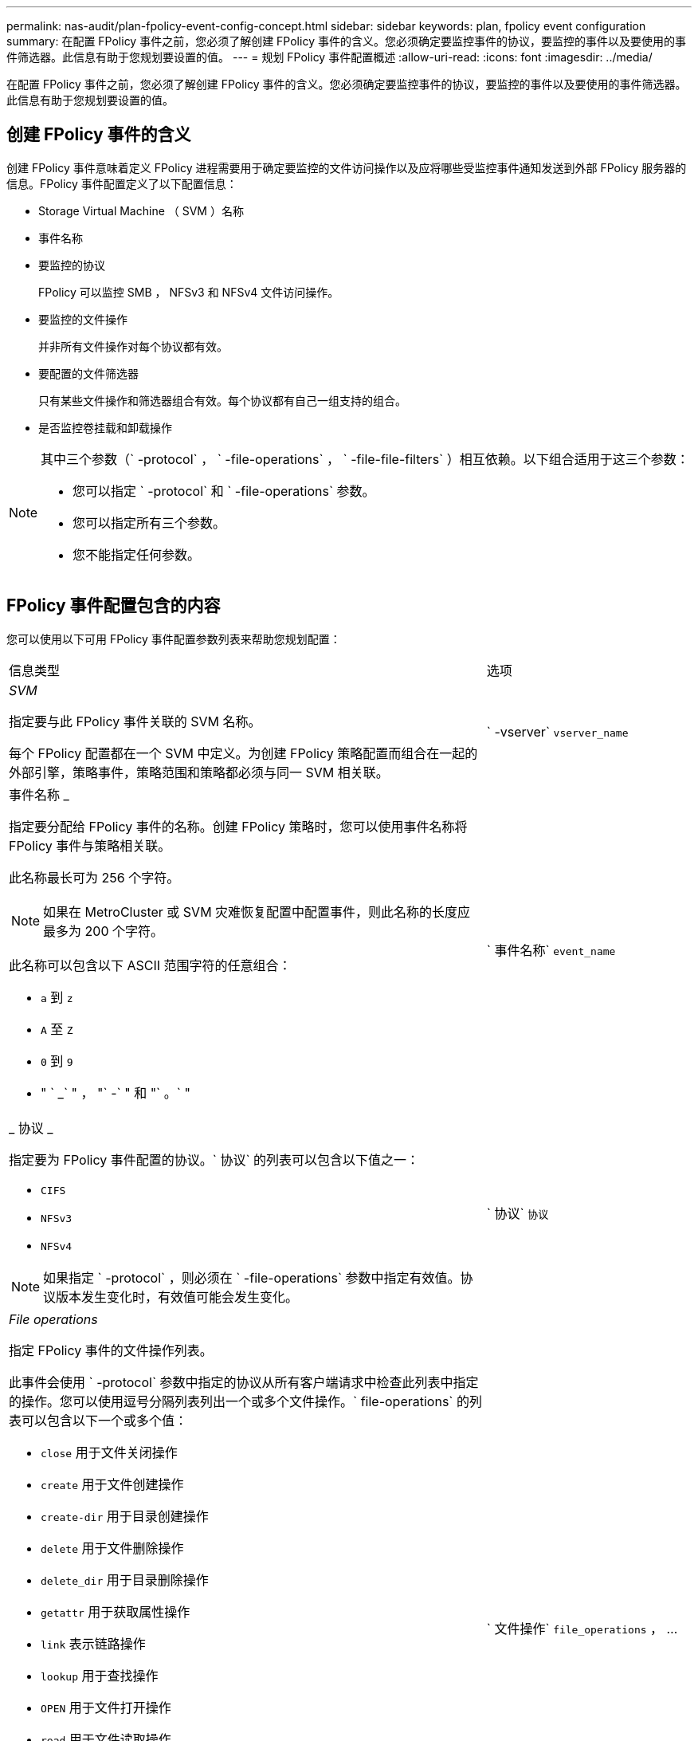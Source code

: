 ---
permalink: nas-audit/plan-fpolicy-event-config-concept.html 
sidebar: sidebar 
keywords: plan, fpolicy event configuration 
summary: 在配置 FPolicy 事件之前，您必须了解创建 FPolicy 事件的含义。您必须确定要监控事件的协议，要监控的事件以及要使用的事件筛选器。此信息有助于您规划要设置的值。 
---
= 规划 FPolicy 事件配置概述
:allow-uri-read: 
:icons: font
:imagesdir: ../media/


[role="lead"]
在配置 FPolicy 事件之前，您必须了解创建 FPolicy 事件的含义。您必须确定要监控事件的协议，要监控的事件以及要使用的事件筛选器。此信息有助于您规划要设置的值。



== 创建 FPolicy 事件的含义

创建 FPolicy 事件意味着定义 FPolicy 进程需要用于确定要监控的文件访问操作以及应将哪些受监控事件通知发送到外部 FPolicy 服务器的信息。FPolicy 事件配置定义了以下配置信息：

* Storage Virtual Machine （ SVM ）名称
* 事件名称
* 要监控的协议
+
FPolicy 可以监控 SMB ， NFSv3 和 NFSv4 文件访问操作。

* 要监控的文件操作
+
并非所有文件操作对每个协议都有效。

* 要配置的文件筛选器
+
只有某些文件操作和筛选器组合有效。每个协议都有自己一组支持的组合。

* 是否监控卷挂载和卸载操作


[NOTE]
====
其中三个参数（` -protocol` ， ` -file-operations` ， ` -file-file-filters` ）相互依赖。以下组合适用于这三个参数：

* 您可以指定 ` -protocol` 和 ` -file-operations` 参数。
* 您可以指定所有三个参数。
* 您不能指定任何参数。


====


== FPolicy 事件配置包含的内容

您可以使用以下可用 FPolicy 事件配置参数列表来帮助您规划配置：

[cols="70,30"]
|===


| 信息类型 | 选项 


 a| 
_SVM_

指定要与此 FPolicy 事件关联的 SVM 名称。

每个 FPolicy 配置都在一个 SVM 中定义。为创建 FPolicy 策略配置而组合在一起的外部引擎，策略事件，策略范围和策略都必须与同一 SVM 相关联。
 a| 
` -vserver` `vserver_name`



 a| 
事件名称 _

指定要分配给 FPolicy 事件的名称。创建 FPolicy 策略时，您可以使用事件名称将 FPolicy 事件与策略相关联。

此名称最长可为 256 个字符。

[NOTE]
====
如果在 MetroCluster 或 SVM 灾难恢复配置中配置事件，则此名称的长度应最多为 200 个字符。

====
此名称可以包含以下 ASCII 范围字符的任意组合：

* `a` 到 `z`
* `A` 至 `Z`
* `0` 到 `9`
* " ` _` " ， "` -` " 和 "` 。` "

 a| 
` 事件名称` `event_name`



 a| 
_ 协议 _

指定要为 FPolicy 事件配置的协议。` 协议` 的列表可以包含以下值之一：

* `CIFS`
* `NFSv3`
* `NFSv4`


[NOTE]
====
如果指定 ` -protocol` ，则必须在 ` -file-operations` 参数中指定有效值。协议版本发生变化时，有效值可能会发生变化。

==== a| 
` 协议` `协议`



 a| 
_File operations_

指定 FPolicy 事件的文件操作列表。

此事件会使用 ` -protocol` 参数中指定的协议从所有客户端请求中检查此列表中指定的操作。您可以使用逗号分隔列表列出一个或多个文件操作。` file-operations` 的列表可以包含以下一个或多个值：

* `close` 用于文件关闭操作
* `create` 用于文件创建操作
* `create-dir` 用于目录创建操作
* `delete` 用于文件删除操作
* `delete_dir` 用于目录删除操作
* `getattr` 用于获取属性操作
* `link` 表示链路操作
* `lookup` 用于查找操作
* `OPEN` 用于文件打开操作
* `read` 用于文件读取操作
* `write` 用于文件写入操作
* `rename` 用于文件重命名操作
* `rename_dir` 用于目录重命名操作
* `setattr` 用于设置属性操作
* `symlink` 表示符号链接操作


[NOTE]
====
如果指定 ` -file-operations` ，则必须在 ` -protocol` 参数中指定有效协议。

==== a| 
` 文件操作` `file_operations` ， ...



 a| 
_Filters_

指定指定协议的给定文件操作的筛选器列表。` -filters` 参数中的值用于筛选客户端请求。此列表可以包括以下一项或多项：

[NOTE]
====
如果指定 ` -filters` 参数，则还必须为 ` -file-operations` 和 ` -protocol` 参数指定有效值。

====
* `monitor-ADS` 选项，用于筛选客户端对备用数据流的请求。
* `close-with modification` 选项，用于筛选客户端请求，以便在修改后关闭。
* `close-without modification` 选项，用于筛选客户端关闭请求而不进行修改。
* `first-read` 选项，用于筛选客户端请求以进行首次读取。
* `first-write` 选项，用于筛选客户端首次写入请求。
* `offline-bit` 选项，用于筛选客户端请求以设置脱机位。
+
设置此筛选器会使 FPolicy 服务器仅在访问脱机文件时收到通知。

* `open-for-delete-intent` 选项，用于筛选客户端请求以删除意图打开。
+
设置此筛选器后，只有在尝试打开要删除的文件时， FPolicy 服务器才会收到通知。指定 `file_delete_on_close` 标志时，文件系统会使用此参数。

* `open-wan-write-intent` 用于筛选客户端请求以写入意图打开。
+
设置此筛选器后，只有在尝试打开文件并在其中写入内容时， FPolicy 服务器才会收到通知。

* `write-write-write-size-change` 选项，用于筛选客户端的写入请求并更改大小。

 a| 
` 筛选器` `筛选器` ， ...



 a| 
_Filters_continued

* `setattr-for-owner-change` 选项，用于筛选客户端 setattr 请求以更改文件或目录的所有者。
* `setattr-for-group-change` 选项，用于筛选客户端 setattr 请求以更改文件或目录的组。
* `setattr-for-sacl -change` 选项，用于筛选客户端 setattr 请求以更改文件或目录上的 SACL 。
+
此筛选器仅适用于 SMB 和 NFSv4 协议。

* `setattr-for-dacl-change` 选项，用于筛选客户端 setattr 请求以更改文件或目录上的 DACL 。
+
此筛选器仅适用于 SMB 和 NFSv4 协议。

* `setattr-for-modify-time-change` 选项，用于筛选客户端 setattr 请求以更改文件或目录的修改时间。
* `setattr-for-access-time-change` 选项，用于筛选客户端 setattr 请求以更改文件或目录的访问时间。
* `setattr-for-creation-time-change` 选项，用于筛选客户端 setattr 请求以更改文件或目录的创建时间。
+
此选项仅适用于 SMB 协议。

* `setattr-for-mode-change` 选项，用于筛选客户端 setattr 请求以更改文件或目录上的模式位。
* 用于筛选客户端 setattr 请求以更改文件大小的 `setattr-with -size-change` 选项。
* `setattr-for-allocation-size-change` 选项，用于筛选客户端 setattr 请求以更改文件的分配大小。
+
此选项仅适用于 SMB 协议。

* `exclude-directory` 选项，用于筛选客户端对目录操作的请求。
+
指定此筛选器后，不会监控目录操作。


 a| 
` 筛选器` `筛选器` ， ...



 a| 
是否需要执行卷操作 _

指定卷挂载和卸载操作是否需要监控。默认值为 `false` 。
 a| 
` -volume-operation` ｛`true` ｝`false` ｝

|===